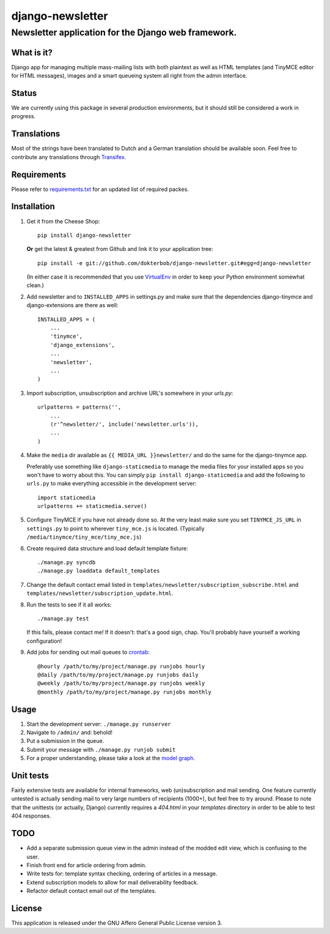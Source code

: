 =================
django-newsletter
=================
Newsletter application for the Django web framework.
----------------------------------------------------

What is it?
===========
Django app for managing multiple mass-mailing lists with both plaintext as
well as HTML templates (and TinyMCE editor for HTML messages), images and a
smart queueing system all right from the admin interface.

Status
======
We are currently using this package in several production environments, but it
should still be considered a work in progress.

Translations
============
Most of the strings have been translated to Dutch and a German translation should be available soon. Feel free to contribute any translations through `Transifex <http://www.transifex.net/projects/p/django-newsletter/>`_.

Requirements
============
Please refer to `requirements.txt <http://github.com/dokterbob/django-newsletter/blob/master/requirements.txt>`_ for an updated list of required packes.

Installation
============
#)  Get it from the Cheese Shop::
    
	pip install django-newsletter
    
    **Or** get the latest & greatest from Github and link it to your
    application tree::
    
	pip install -e git://github.com/dokterbob/django-newsletter.git#egg=django-newsletter
    
    (In either case it is recommended that you use 
    `VirtualEnv <http://pypi.python.org/pypi/virtualenv>`_ in order to
    keep your Python environment somewhat clean.)

#)  Add newsletter and to ``INSTALLED_APPS`` in settings.py and make sure that
    the dependencies django-tinymce and django-extensions are there as well::

	INSTALLED_APPS = (
	    ...
	    'tinymce',
	    'django_extensions',
	    ...
	    'newsletter',
	    ...
	)

#)  Import subscription, unsubscription and archive URL's somewhere in your
    `urls.py`::

	urlpatterns = patterns('',
	    ...
	    (r'^newsletter/', include('newsletter.urls')),
	    ...
	)

#)  Make the ``media`` dir available as ``{{ MEDIA_URL }}newsletter/`` and do the
    same for the django-tinymce app.

    Preferably use something like ``django-staticmedia`` to manage the media files
    for your installed apps so you won't have to worry about this. You can
    simply ``pip install django-staticmedia`` and add the following to ``urls.py``
    to make everything accessible in the development server::

	import staticmedia
	urlpatterns += staticmedia.serve()

#)  Configure TinyMCE if you have not already done so. At the very least make
    sure you set ``TINYMCE_JS_URL`` in ``settings.py`` to point to wherever 
    ``tiny_mce.js`` is located. (Typically ``/media/tinymce/tiny_mce/tiny_mce.js``)

#)  Create required data structure and load default template fixture::
    
	./manage.py syncdb
	./manage.py loaddata default_templates

#)  Change the default contact email listed in 
    ``templates/newsletter/subscription_subscribe.html`` and
    ``templates/newsletter/subscription_update.html``.

#)  Run the tests to see if it all works::
    
	./manage.py test
    
    If this fails, please contact me!
    If it doesn't: that's a good sign, chap. You'll probably have yourself a
    working configuration!

#)  Add jobs for sending out mail queues to `crontab <http://linuxmanpages.com/man5/crontab.5.php>`_::

	@hourly /path/to/my/project/manage.py runjobs hourly
	@daily /path/to/my/project/manage.py runjobs daily
	@weekly /path/to/my/project/manage.py runjobs weekly
	@monthly /path/to/my/project/manage.py runjobs monthly			


Usage
=====
#) Start the development server: ``./manage.py runserver``
#) Navigate to ``/admin/`` and: behold!
#) Put a submission in the queue.
#) Submit your message with ``./manage.py runjob submit``
#) For a proper understanding, please take a look at the `model graph <https://github.com/dokterbob/django-newsletter/raw/master/graph_models.png>`_.

.. image:: https://github.com/dokterbob/django-newsletter/raw/master/graph_models.png

Unit tests
==========
Fairly extensive tests are available for internal frameworks, web
(un)subscription and mail sending. One feature currently untested is actually
sending mail to very large numbers of recipients (1000+), but feel free to try
around. Please to note that the unittests (or actually, Django) currently 
requires a `404.html` in your `templates` directory in order to be able to
test 404 responses.

TODO
====
* Add a separate submission queue view in the admin instead of the modded edit
  view, which is confusing to the user. 
* Finish front end for article ordering from admin.
* Write tests for: template syntax checking, ordering of articles in a
  message.
* Extend subscription models to allow for mail deliverability feedback.
* Refactor default contact email out of the templates.

License
=======
This application is released 
under the GNU Affero General Public License version 3.

